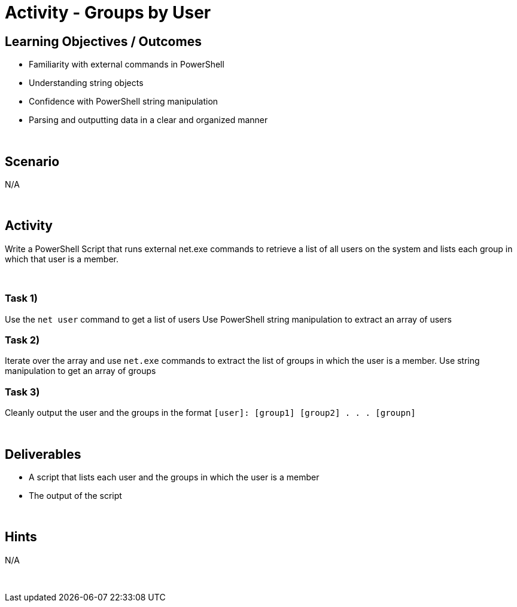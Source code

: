 :doctype: book
:stylesheet: ../../cctc.css

= Activity - Groups by User
:doctype: book
:source-highlighter: coderay
:listing-caption: Listing
// Uncomment next line to set page size (default is Letter)
//:pdf-page-size: A4

== Learning Objectives / Outcomes

[square]
* Familiarity with external commands in PowerShell
* Understanding string objects
* Confidence with PowerShell string manipulation
* Parsing and outputting data in a clear and organized manner

{empty} +

== Scenario
N/A

{empty} +

== Activity

Write a PowerShell Script that runs external net.exe commands to retrieve a list of all users on the system and lists each group in which that user is a member.

{empty} +

=== Task 1)
[square]
Use the `net user` command to get a list of users
Use PowerShell string manipulation to extract an array of users

=== Task 2)
Iterate over the array and use `net.exe` commands to extract the list of groups in which the user is a member.
Use string manipulation to get an array of groups

=== Task 3)
Cleanly output the user and the groups in the format `[user]: [group1] [group2] . . . [groupn]`

{empty} +

== Deliverables

[square]
* A script that lists each user and the groups in which the user is a member
* The output of the script

{empty} +

== Hints
N/A

{empty} +
